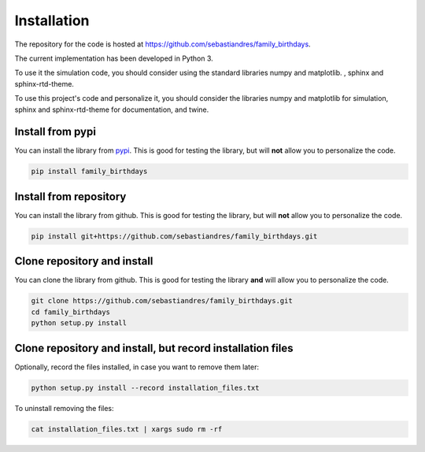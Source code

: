 Installation
====================

The repository for the code is hosted at `<https://github.com/sebastiandres/family_birthdays>`_.

The current implementation has been developed in Python 3. 

To use it the simulation code, you should consider using the standard libraries numpy and matplotlib. , sphinx and sphinx-rtd-theme.

To use this project's code and personalize it, you should consider the libraries numpy and matplotlib for simulation, 
sphinx and sphinx-rtd-theme for documentation, and twine.


Install from pypi
***********************

You can install the library from `pypi <https://pypi.org/project/family_birthdays/>`_. 
This is good for testing the library, but will **not** allow you to personalize the code.

.. code-block:: bash

    pip install family_birthdays

Install from repository
***********************

You can install the library from github. This is good for testing the library, 
but will **not** allow you to personalize the code.

.. code-block:: bash

    pip install git+https://github.com/sebastiandres/family_birthdays.git

Clone repository and install
******************************

You can clone the library from github. This is good for testing the library **and** 
will allow you to personalize the code.

.. code-block:: bash

    git clone https://github.com/sebastiandres/family_birthdays.git
    cd family_birthdays
    python setup.py install

Clone repository and install, but record installation files
************************************************************

Optionally, record the files installed, in case you want to remove them later:

.. code-block:: bash

    python setup.py install --record installation_files.txt

To uninstall removing the files:

.. code-block:: bash
    
    cat installation_files.txt | xargs sudo rm -rf
